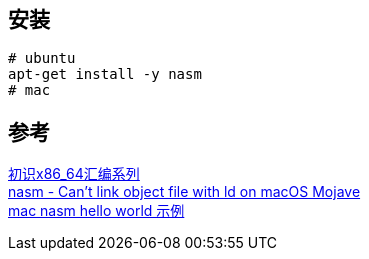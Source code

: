 
== 安装
----
# ubuntu
apt-get install -y nasm
# mac

----

== 参考
[%hardbreaks]
https://www.toutiao.com/i6947920141447397892/[初识x86_64汇编系列]
https://stackoverflow.com/questions/52830484/nasm-cant-link-object-file-with-ld-on-macos-mojave[nasm - Can't link object file with ld on macOS Mojave]
https://gist.github.com/FiloSottile/7125822[mac nasm hello world 示例]
